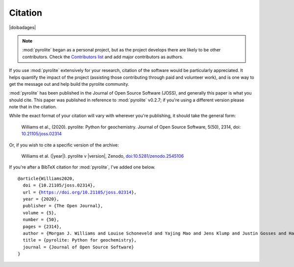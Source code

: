 Citation
==========

|doibadages|

.. note:: :mod:`pyrolite` began as a personal project, but as the project develops
          there are likely to be other contributors. Check the
          `Contributors list <./contributors.html>`__ and add major contributors as
          authors.

If you use :mod:`pyrolite` extensively for your research, citation of the software
would be particularly appreciated. It helps quantify the impact of the project
(assisting those contributing through paid and volunteer work), and is one way to get
the message out and help build the pyrolite community.

:mod:`pyrolite` has been published in the Journal of Open Source Software (JOSS),
and generally this paper is what you should cite. This paper was published in reference
to :mod:`pyrolite` v0.2.7; if you're using a different version please note that in the
citation.

While the exact format of your citation will vary
with wherever you're publishing, it should take the general form:

  Williams et al., (2020). pyrolite: Python for geochemistry.
  Journal of Open Source Software, 5(50), 2314,
  doi: `10.21105/joss.02314 <https://doi.org/10.21105/joss.02314>`__

Or, if you wish to cite a specific version of the archive:

  Williams et al. (|year|). pyrolite v |version|, Zenodo,
  `doi:10.5281/zenodo.2545106 <https://dx.doi.org/doi:10.5281/zenodo.2545106>`__

If you're after a BibTeX citation for :mod:`pyrolite`, I've added one below.

.. parsed-literal::

  @article{Williams2020,
    doi = {10.21105/joss.02314},
    url = {https://doi.org/10.21105/joss.02314},
    year = {2020},
    publisher = {The Open Journal},
    volume = {5},
    number = {50},
    pages = {2314},
    author = {Morgan J. Williams and Louise Schoneveld and Yajing Mao and Jens Klump and Justin Gosses and Hayden Dalton and Adam Bath and Steve Barnes},
    title = {pyrolite: Python for geochemistry},
    journal = {Journal of Open Source Software}
  }
